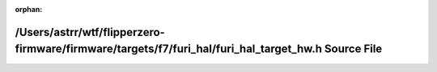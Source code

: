 .. meta::54aa41010f6ba8aa6cdea6f40fd2770b45c9389bed10118306c55e8453abc3e0e81441bfac2bc7af514ae6bdefebd2ae774d59e3d48996eedccbf6c03336a048

:orphan:

.. title:: Flipper Zero Firmware: /Users/astrr/wtf/flipperzero-firmware/firmware/targets/f7/furi_hal/furi_hal_target_hw.h Source File

/Users/astrr/wtf/flipperzero-firmware/firmware/targets/f7/furi\_hal/furi\_hal\_target\_hw.h Source File
=======================================================================================================

.. container:: doxygen-content

   
   .. raw:: html
     :file: f7_2furi__hal_2furi__hal__target__hw_8h_source.html
